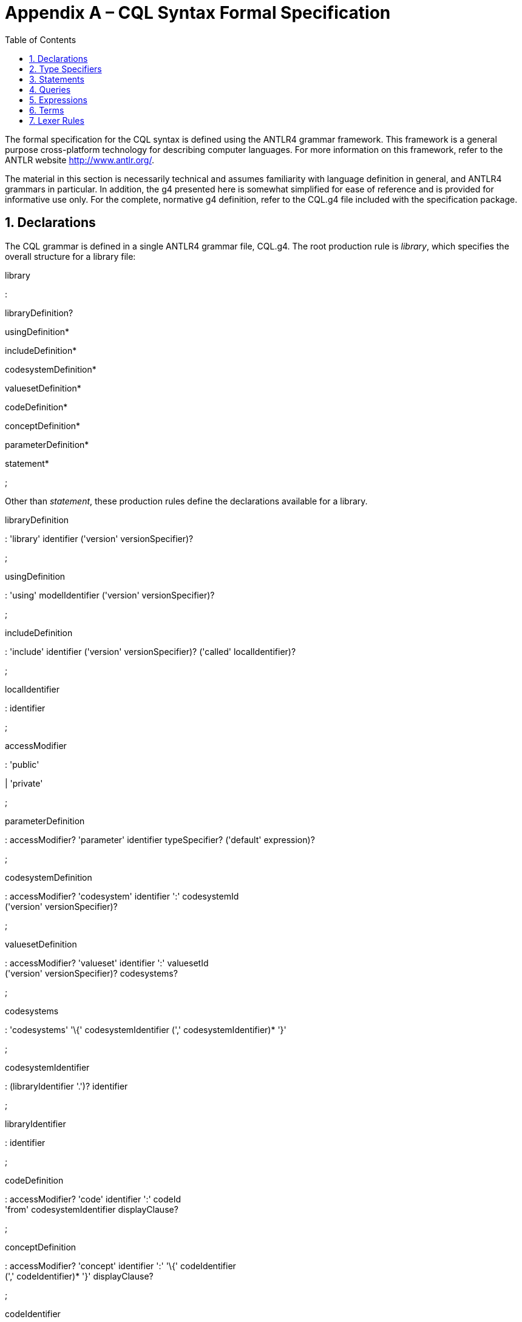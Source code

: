 [[appendix-a-cql-syntax-formal-specification]]
= Appendix A – CQL Syntax Formal Specification
:page-layout: 2017Jul
:sectnums:
:sectanchors:
:toc:

The formal specification for the CQL syntax is defined using the ANTLR4 grammar framework. This framework is a general purpose cross-platform technology for describing computer languages. For more information on this framework, refer to the ANTLR website http://www.antlr.org/.

The material in this section is necessarily technical and assumes familiarity with language definition in general, and ANTLR4 grammars in particular. In addition, the g4 presented here is somewhat simplified for ease of reference and is provided for informative use only. For the complete, normative g4 definition, refer to the CQL.g4 file included with the specification package.

[[declarations-2]]
== Declarations

The CQL grammar is defined in a single ANTLR4 grammar file, CQL.g4. The root production rule is _library_, which specifies the overall structure for a library file:

library

:

libraryDefinition?

usingDefinition*

includeDefinition*

codesystemDefinition*

valuesetDefinition*

codeDefinition*

conceptDefinition*

parameterDefinition*

statement*

;

Other than _statement_, these production rules define the declarations available for a library.

libraryDefinition

: 'library' identifier ('version' versionSpecifier)?

;

usingDefinition

: 'using' modelIdentifier ('version' versionSpecifier)?

;

includeDefinition

: 'include' identifier ('version' versionSpecifier)? ('called' localIdentifier)?

;

localIdentifier

: identifier

;

accessModifier

: 'public'

| 'private'

;

parameterDefinition

: accessModifier? 'parameter' identifier typeSpecifier? ('default' expression)?

;

codesystemDefinition

: accessModifier? 'codesystem' identifier ':' codesystemId +
('version' versionSpecifier)?

;

valuesetDefinition

: accessModifier? 'valueset' identifier ':' valuesetId +
('version' versionSpecifier)? codesystems?

;

codesystems

: 'codesystems' '\{' codesystemIdentifier (',' codesystemIdentifier)* '}'

;

codesystemIdentifier

: (libraryIdentifier '.')? identifier

;

libraryIdentifier

: identifier

;

codeDefinition

: accessModifier? 'code' identifier ':' codeId +
'from' codesystemIdentifier displayClause?

;

conceptDefinition

: accessModifier? 'concept' identifier ':' '\{' codeIdentifier +
(',' codeIdentifier)* '}' displayClause?

;

codeIdentifier

: (libraryIdentifier '.')? identifier

;

codesystemId

: STRING

;

valuesetId

: STRING

;

versionSpecifier

: STRING

;

codeId

: STRING

;

[[type-specifiers]]
== Type Specifiers

The _typeSpecifier_ production rule defines all type specifiers available in the language.

typeSpecifier

: namedTypeSpecifier

| listTypeSpecifier

| intervalTypeSpecifier

| tupleTypeSpecifier

| choiceTypeSpecifier

;

namedTypeSpecifier

: (modelIdentifier '.')? identifier

;

modelIdentifier

: identifier

;

listTypeSpecifier

: 'List' '<' typeSpecifier '>'

;

intervalTypeSpecifier

: 'Interval' '<' typeSpecifier '>'

;

tupleTypeSpecifier

: 'Tuple' '\{' tupleElementDefinition (',' tupleElementDefinition)* '}'

;

tupleElementDefinition

: identifier typeSpecifier

;

choiceTypeSpecifier

: 'Choice' '<' typeSpecifier (',' typeSpecifier)* '>'

;

[[statements-1]]
== Statements

The main body of the library then consists of any number of statements, defined by the _statement_ production rule:

statement

: expressionDefinition

| contextDefinition

| functionDefinition

;

expressionDefinition

: 'define' accessModifier? identifier ':' expression

;

contextDefinition

: 'context' identifier

;

functionDefinition

: 'define' accessModifier? 'function' identifier +
'(' (operandDefinition (',' operandDefinition)*)? ')'

('returns' typeSpecifier)?

':' (functionBody | 'external')

;

operandDefinition

: identifier typeSpecifier

;

functionBody

: expression

;

[[queries-4]]
== Queries

The _query_ production rule defines the syntax for queries within CQL:

querySource

: retrieve

| qualifiedIdentifier

| '(' expression ')'

;

aliasedQuerySource

: querySource alias

;

alias

: identifier

;

queryInclusionClause

: withClause

| withoutClause

;

withClause

: 'with' aliasedQuerySource 'such that' expression

;

withoutClause

: 'without' aliasedQuerySource 'such that' expression

;

retrieve

: '[' namedTypeSpecifier (':' (codePath 'in')? terminology)? ']'

;

codePath

: identifier

;

terminology

: qualifiedIdentifier

| expression

;

qualifier

: identifier

;

query

: sourceClause +
letClause? +
queryInclusionClause* +
whereClause? +
returnClause? +
sortClause?

;

sourceClause

: singleSourceClause

| multipleSourceClause

;

singleSourceClause

: aliasedQuerySource

;

multipleSourceClause

: 'from' aliasedQuerySource (',' aliasedQuerySource)*

;

letClause

: 'let' letClauseItem (',' letClauseItem)*

;

letClauseItem

: identifier ':' expression

;

whereClause

: 'where' expression

;

returnClause

: 'return' ('all' | 'distinct')? expression

;

sortClause

: 'sort' ( sortDirection | ('by' sortByItem (',' sortByItem)*) )

;

sortDirection

: 'asc' | 'ascending'

| 'desc' | 'descending'

;

sortByItem

: expressionTerm sortDirection?

;

qualifiedIdentifier

: (qualifier '.')* identifier

;

[[expressions-1]]
== Expressions

The _expression_ production rule defines the syntax for all expressions within CQL:

expression

: expressionTerm

| retrieve

| query

| expression 'is' 'not'? ('null' | 'true' | 'false')

| expression ('is' | 'as') typeSpecifier

| 'cast' expression 'as' typeSpecifier

| 'not' expression

| 'exists' expression

| expression 'properly'? 'between' expressionTerm 'and' expressionTerm

| pluralDateTimePrecision 'between' expressionTerm 'and' expressionTerm

| 'difference' 'in'

pluralDateTimePrecision 'between' expressionTerm 'and' expressionTerm

| expression ('<=' | '<' | '>' | '>=') expression

| expression intervalOperatorPhrase expression

| expression ('=' | '!=' | '!=' | '~' | '!~') expression

| expression ('in' | 'contains') dateTimePrecisionSpecifier? expression

| expression 'and' expression

| expression ('or' | 'xor') expression

| expression 'implies' expression

| expression ('|' | 'union' | 'intersect' | 'except') expression

;

dateTimePrecision

: 'year' | 'month' | 'week' | 'day' | 'hour' | 'minute' | 'second' | 'millisecond'

;

dateTimeComponent

: dateTimePrecision

| 'date'

| 'time'

| 'timezone'

;

pluralDateTimePrecision

: 'years' | 'months' | 'weeks' | 'days'

| 'hours' | 'minutes' | 'seconds' | 'milliseconds'

;

expressionTerm

: term

| expressionTerm '.' invocation

| expressionTerm '[' expression ']'

| 'convert' expression 'to' typeSpecifier

| ('+' | '-') expressionTerm

| ('start' | 'end') 'of' expressionTerm

| dateTimeComponent 'from' expressionTerm

| 'duration' 'in' pluralDateTimePrecision 'of' expressionTerm

| 'width' 'of' expressionTerm

| 'successor' 'of' expressionTerm

| 'predecessor' 'of' expressionTerm

| 'singleton' 'from' expressionTerm

| 'point' 'from' expressionTerm

| ('minimum' | 'maximum') namedTypeSpecifier

| expressionTerm '^' expressionTerm

| expressionTerm ('*' | '/' | 'div' | 'mod') expressionTerm

| expressionTerm ('+' | '-' | '&') expressionTerm

| 'if' expression 'then' expression 'else' expression

| 'case' expression? caseExpressionItem+ 'else' expression 'end'

| ('distinct' | 'collapse' | 'flatten') expression

;

caseExpressionItem

: 'when' expression 'then' expression

;

dateTimePrecisionSpecifier

: dateTimePrecision 'of'

;

relativeQualifier

: 'or before'

| 'or after'

;

offsetRelativeQualifier

: 'or more'

| 'or less'

;

exclusiveRelativeQualifier

: 'more than'

| 'less than'

;

quantityOffset

: (quantityLiteral offsetRelativeQualifier? )

| (exclusiveRelativeQualifier quantityLiteral)

;

intervalOperatorPhrase

: ('starts' | 'ends' | 'occurs')? 'same' dateTimePrecision?

(relativeQualifier | 'as') ('start' | 'end')?

| 'properly'? 'includes' dateTimePrecisionSpecifier? ('start' | 'end')?

| ('starts' | 'ends' | 'occurs')? 'properly'? ('during' | 'included in') +
dateTimePrecisionSpecifier?

| ('starts' | 'ends' | 'occurs')? quantityOffset? ('before' | 'after')

('start' | 'end')?

| ('starts' | 'ends' | 'occurs')? 'properly'? 'within' quantityLiteral 'of'

('start' | 'end')?

| 'meets' ('before' | 'after')? dateTimePrecisionSpecifier?

| 'overlaps' ('before' | 'after')? dateTimePrecisionSpecifier?

| 'starts' dateTimePrecisionSpecifier?

| 'ends' dateTimePrecisionSpecifier?

;

[[terms]]
== Terms

The _term_ production rule defines the syntax for core expression terms within CQL:

term

: invocation

| literal

| externalConstant

| intervalSelector

| tupleSelector

| instanceSelector

| listSelector

| codeSelector

| conceptSelector

| '(' expression ')'

;

invocation

: identifier

| identifier '(' expression (',' expression)*')'

| '$this'

;

intervalSelector

'Interval' ('['|'(') expression ',' expression (']'|')')

;

tupleSelector

: 'Tuple'? '\{' (':' | (tupleElementSelector (',' tupleElementSelector)*)) '}'

;

tupleElementSelector

: identifier ':' expression

;

instanceSelector

: namedTypeSpecifier '\{' (':' | (instanceElementSelector +
(',' instanceElementSelector)*)) '}'

;

instanceElementSelector

: identifier ':' expression

;

listSelector

: ('List' ('<' typeSpecifier '>')?)? '\{' expression? (',' expression)* '}'

;

displayClause

: 'display' stringLiteral

;

codeSelector

: 'Code' stringLiteral 'from' codesystemIdentifier displayClause?

;

conceptSelector

: 'Concept' '\{' codeSelector (',' codeSelector)* '}' displayClause?

;

literal

: nullLiteral

| booleanLiteral

| stringLiteral

| dateTimeLiteral

| timeLiteral

| quantityLiteral

;

nullLiteral

: 'null'

;

booleanLiteral

: 'true'

| 'false'

;

stringLiteral

: STRING

;

dateTimeLiteral

: DATETIME

;

timeLiteral

: TIME

;

quantityLiteral

: QUANTITY unit?

;

unit

: dateTimePrecision

| pluralDateTimePrecision

| STRING // UCUM syntax for units of measure

;

identifier

: IDENTIFIER | QUOTEDIDENTIFIER

| 'all'

| 'Code'

| 'Concept'

| 'contains'

| 'date'

| 'display'

| 'distinct'

| 'end'

| 'exists'

| 'not'

| 'start'

| 'time'

| 'timezone'

| 'version'

| 'where'

;

[[lexer-rules]]
== Lexer Rules

The lexer rules define the terminal production rules in the language:

IDENTIFIER

: ([A-Za-z] | '_')([A-Za-z0-9] | '_')*

;

QUANTITY

: [0-9]+('.'[0-9]+)?

;

QUOTEDIDENTIFIER

: '"' (ESC | .)*? '"'

;

STRING

: ('\'') (ESC | .)*? ('\'')

;

WS

: (' ' | '\r' | '\t') *->* channel(HIDDEN)

;

NEWLINE

: ('\n') *->* channel(HIDDEN)

;

COMMENT

: '/*' .*? '*/' *->* channel(HIDDEN)

;

LINE_COMMENT

: '//' ~[\r\n]* *->* channel(HIDDEN)

;

